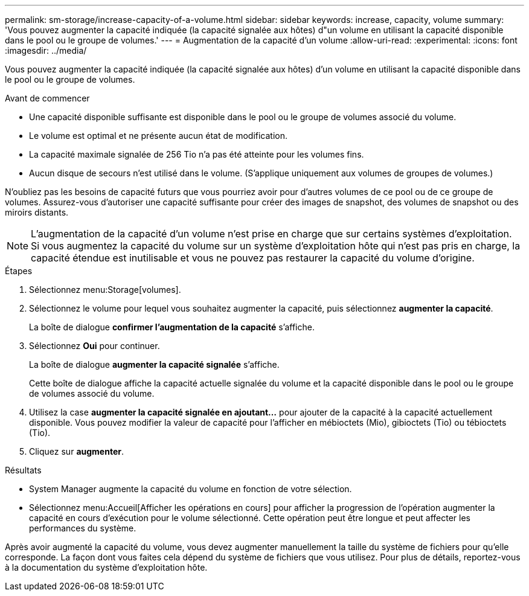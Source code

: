 ---
permalink: sm-storage/increase-capacity-of-a-volume.html 
sidebar: sidebar 
keywords: increase, capacity, volume 
summary: 'Vous pouvez augmenter la capacité indiquée (la capacité signalée aux hôtes) d"un volume en utilisant la capacité disponible dans le pool ou le groupe de volumes.' 
---
= Augmentation de la capacité d'un volume
:allow-uri-read: 
:experimental: 
:icons: font
:imagesdir: ../media/


[role="lead"]
Vous pouvez augmenter la capacité indiquée (la capacité signalée aux hôtes) d'un volume en utilisant la capacité disponible dans le pool ou le groupe de volumes.

.Avant de commencer
* Une capacité disponible suffisante est disponible dans le pool ou le groupe de volumes associé du volume.
* Le volume est optimal et ne présente aucun état de modification.
* La capacité maximale signalée de 256 Tio n'a pas été atteinte pour les volumes fins.
* Aucun disque de secours n'est utilisé dans le volume. (S'applique uniquement aux volumes de groupes de volumes.)


N'oubliez pas les besoins de capacité futurs que vous pourriez avoir pour d'autres volumes de ce pool ou de ce groupe de volumes. Assurez-vous d'autoriser une capacité suffisante pour créer des images de snapshot, des volumes de snapshot ou des miroirs distants.

[NOTE]
====
L'augmentation de la capacité d'un volume n'est prise en charge que sur certains systèmes d'exploitation. Si vous augmentez la capacité du volume sur un système d'exploitation hôte qui n'est pas pris en charge, la capacité étendue est inutilisable et vous ne pouvez pas restaurer la capacité du volume d'origine.

====
.Étapes
. Sélectionnez menu:Storage[volumes].
. Sélectionnez le volume pour lequel vous souhaitez augmenter la capacité, puis sélectionnez *augmenter la capacité*.
+
La boîte de dialogue *confirmer l'augmentation de la capacité* s'affiche.

. Sélectionnez *Oui* pour continuer.
+
La boîte de dialogue *augmenter la capacité signalée* s'affiche.

+
Cette boîte de dialogue affiche la capacité actuelle signalée du volume et la capacité disponible dans le pool ou le groupe de volumes associé du volume.

. Utilisez la case *augmenter la capacité signalée en ajoutant...* pour ajouter de la capacité à la capacité actuellement disponible. Vous pouvez modifier la valeur de capacité pour l'afficher en mébioctets (Mio), gibioctets (Tio) ou tébioctets (Tio).
. Cliquez sur *augmenter*.


.Résultats
* System Manager augmente la capacité du volume en fonction de votre sélection.
* Sélectionnez menu:Accueil[Afficher les opérations en cours] pour afficher la progression de l'opération augmenter la capacité en cours d'exécution pour le volume sélectionné. Cette opération peut être longue et peut affecter les performances du système.


Après avoir augmenté la capacité du volume, vous devez augmenter manuellement la taille du système de fichiers pour qu'elle corresponde. La façon dont vous faites cela dépend du système de fichiers que vous utilisez. Pour plus de détails, reportez-vous à la documentation du système d'exploitation hôte.
